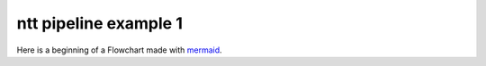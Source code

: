 ======================
ntt pipeline example 1
======================

Here is a beginning of a Flowchart made with `mermaid`_.

.. mermaid::

    flowchart TD
        A[Start] -->|extract_first_frame| B{flash}
        B -- Yes --> C[detect_peak_video right]
        B -- No --> D[detect_peak_video left]
        C --> E[extract]
        D --> E
        E -- extract_nth_frame --> F[and so on]

.. _mermaid: https://mermaid.js.org/
